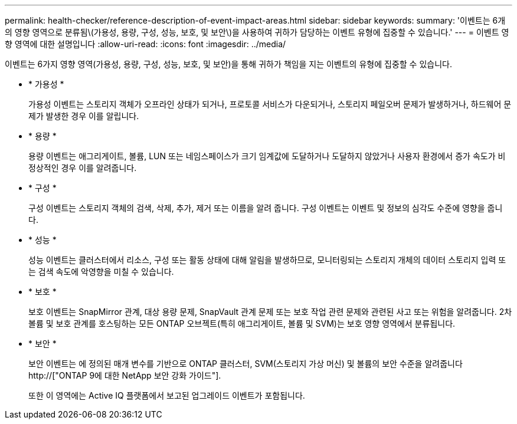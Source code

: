 ---
permalink: health-checker/reference-description-of-event-impact-areas.html 
sidebar: sidebar 
keywords:  
summary: '이벤트는 6개의 영향 영역으로 분류됨\(가용성, 용량, 구성, 성능, 보호, 및 보안\)을 사용하여 귀하가 담당하는 이벤트 유형에 집중할 수 있습니다.' 
---
= 이벤트 영향 영역에 대한 설명입니다
:allow-uri-read: 
:icons: font
:imagesdir: ../media/


[role="lead"]
이벤트는 6가지 영향 영역(가용성, 용량, 구성, 성능, 보호, 및 보안)을 통해 귀하가 책임을 지는 이벤트의 유형에 집중할 수 있습니다.

* * 가용성 *
+
가용성 이벤트는 스토리지 객체가 오프라인 상태가 되거나, 프로토콜 서비스가 다운되거나, 스토리지 페일오버 문제가 발생하거나, 하드웨어 문제가 발생한 경우 이를 알립니다.

* * 용량 *
+
용량 이벤트는 애그리게이트, 볼륨, LUN 또는 네임스페이스가 크기 임계값에 도달하거나 도달하지 않았거나 사용자 환경에서 증가 속도가 비정상적인 경우 이를 알려줍니다.

* * 구성 *
+
구성 이벤트는 스토리지 객체의 검색, 삭제, 추가, 제거 또는 이름을 알려 줍니다. 구성 이벤트는 이벤트 및 정보의 심각도 수준에 영향을 줍니다.

* * 성능 *
+
성능 이벤트는 클러스터에서 리소스, 구성 또는 활동 상태에 대해 알림을 발생하므로, 모니터링되는 스토리지 개체의 데이터 스토리지 입력 또는 검색 속도에 악영향을 미칠 수 있습니다.

* * 보호 *
+
보호 이벤트는 SnapMirror 관계, 대상 용량 문제, SnapVault 관계 문제 또는 보호 작업 관련 문제와 관련된 사고 또는 위험을 알려줍니다. 2차 볼륨 및 보호 관계를 호스팅하는 모든 ONTAP 오브젝트(특히 애그리게이트, 볼륨 및 SVM)는 보호 영향 영역에서 분류됩니다.

* * 보안 *
+
보안 이벤트는 에 정의된 매개 변수를 기반으로 ONTAP 클러스터, SVM(스토리지 가상 머신) 및 볼륨의 보안 수준을 알려줍니다 http://["ONTAP 9에 대한 NetApp 보안 강화 가이드"].

+
또한 이 영역에는 Active IQ 플랫폼에서 보고된 업그레이드 이벤트가 포함됩니다.


